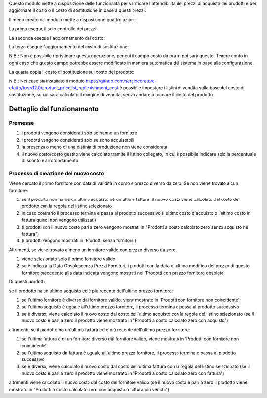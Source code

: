 Questo modulo mette a disposizione delle funzionalità per verificare l'attendibilità dei prezzi di acquisto dei prodotti e per aggiornare il costo o il costo di sostituzione in base a questi prezzi.

.. image:: ../static/description/abilita-listino.png
    :alt: Abilita listino

Il menu creato dal modulo mette a disposizione quattro azioni:

.. image:: ../static/description/menu.png
    :alt: Menu in impostazioni Magazzino

La prima esegue il solo controllo dei prezzi:

.. image:: ../static/description/controllo.png
    :alt: Controllo prezzi

La seconda esegue l'aggiornamento del costo:

.. image:: ../static/description/aggiorna_costo.png
    :alt: Aggiorna il costo

La terza esegue l'aggiornamento del costo di sostituzione:

.. image:: ../static/description/aggiorna_sostituzione.png
    :alt: Aggiorna il costo di sostituzione

N.B.: Non è possibile ripristinare questa operazione, per cui il campo costo da ora in poi sarà questo. Tenere conto in ogni caso che questo campo potrebbe essere modificato in maniera automatica dal sistema in base alla configurazione.

La quarta copia il costo di sostituzione sul costo del prodotto:

.. image:: ../static/description/copia.png
    :alt: Copia

N.B.: Nel caso sia installato il modulo https://github.com/sergiocorato/e-efatto/tree/12.0/product_pricelist_replenishment_cost è possibile impostare i listini di vendita sulla base del costo di sostituzione, su cui sarà calcolato il margine di vendita, senza andare a toccare il costo del prodotto.

Dettaglio del funzionamento
===========================

Premesse
~~~~~~~~

#. i prodotti vengono considerati solo se hanno un fornitore
#. i prodotti vengono considerati solo se sono acquistabili
#. la presenza o meno di una distinta di produzione non viene considerata
#. il nuovo costo/costo gestito viene calcolato tramite il listino collegato, in cui è possibile indicare solo la percentuale di sconto e arrotondamento

Processo di creazione del nuovo costo
~~~~~~~~~~~~~~~~~~~~~~~~~~~~~~~~~~~~~

Viene cercato il primo fornitore con data di validità in corso e prezzo diverso da zero. Se non viene trovato alcun fornitore:

#. se il prodotto non ha né un ultimo acquisto né un'ultima fattura: il nuovo costo viene calcolato dal costo del prodotto con la regola del listino selezionato
#. in caso contrario il processo termina e passa al prodotto successivo (l'ultimo costo d'acquisto o l'ultimo costo in fattura quindi non vengono utilizzati)
#. (i prodotti con il nuovo costo pari a zero vengono mostrati in "Prodotti a costo calcolato zero senza acquisto né fattura")
#. (i prodotti vengono mostrati in 'Prodotti senza fornitore')

Altrimenti, se viene trovato almeno un fornitore valido con prezzo diverso da zero:

#. viene selezionato solo il primo fornitore valido
#. se è indicata la Data Obsolescenza Prezzi Fornitori, i prodotti con la data di ultima modifica del prezzo di questo fornitore precedente alla data indicata vengono mostrati nei 'Prodotti con prezzo fornitore obsoleto'

Di questi prodotti:

se il prodotto ha un ultimo acquisto ed è più recente dell'ultimo prezzo fornitore:

#. se l'ultimo fornitore è diverso dal fornitore valido, viene mostrato in 'Prodotti con fornitore non coincidente';
#. se l'ultimo acquisto è uguale all'ultimo prezzo fornitore, il processo termina e passa al prodotto successivo
#. se è diverso, viene calcolato il nuovo costo dal costo dell'ultimo acquisto con la regola del listino selezionato (se il nuovo costo è pari a zero il prodotto viene mostrato in "Prodotti a costo calcolato zero con acquisto")

altrimenti, se il prodotto ha un'ultima fattura ed è più recente dell'ultimo prezzo fornitore:

#. se l'ultima fattura è di un fornitore diverso dal fornitore valido, viene mostrato in 'Prodotti con fornitore non coincidente';
#. se l'ultimo acquisto da fattura è uguale all'ultimo prezzo fornitore, il processo termina e passa al prodotto successivo
#. se è diverso, viene calcolato il nuovo costo dal costo dell'ultima fattura con la regola del listino selezionato (se il nuovo costo è pari a zero il prodotto viene mostrato in "Prodotti a costo calcolato zero con fattura")

altrimenti viene calcolato il nuovo costo dal costo del fornitore valido (se il nuovo costo è pari a zero il prodotto viene mostrato in "Prodotti a costo calcolato zero con acquisto o fattura più vecchi")
